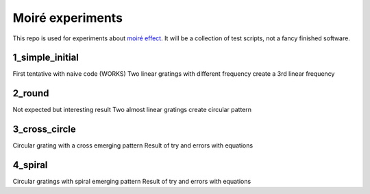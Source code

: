 Moiré experiments
=================

This repo is used for experiments about `moiré effect <https://en.wikipedia.org/wiki/Moir%C3%A9_pattern>`_. It will be a collection of test scripts, not a fancy finished software.

1_simple_initial
----------------
First tentative with naive code (WORKS)
Two linear gratings with different frequency create a 3rd linear frequency

2_round
-------
Not expected but interesting result
Two almost linear gratings create circular pattern

3_cross_circle
--------------
Circular grating with a cross emerging pattern
Result of try and errors with equations

4_spiral
--------
Circular gratings with spiral emerging pattern
Result of try and errors with equations
